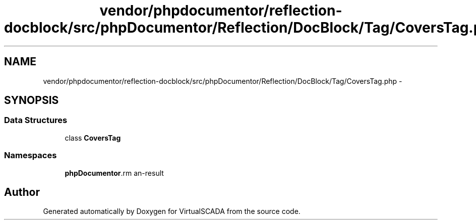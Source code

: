 .TH "vendor/phpdocumentor/reflection-docblock/src/phpDocumentor/Reflection/DocBlock/Tag/CoversTag.php" 3 "Tue Apr 14 2015" "Version 1.0" "VirtualSCADA" \" -*- nroff -*-
.ad l
.nh
.SH NAME
vendor/phpdocumentor/reflection-docblock/src/phpDocumentor/Reflection/DocBlock/Tag/CoversTag.php \- 
.SH SYNOPSIS
.br
.PP
.SS "Data Structures"

.in +1c
.ti -1c
.RI "class \fBCoversTag\fP"
.br
.in -1c
.SS "Namespaces"

.in +1c
.ti -1c
.RI " \fBphpDocumentor\\Reflection\\DocBlock\\Tag\fP"
.br
.in -1c
.SH "Author"
.PP 
Generated automatically by Doxygen for VirtualSCADA from the source code\&.
